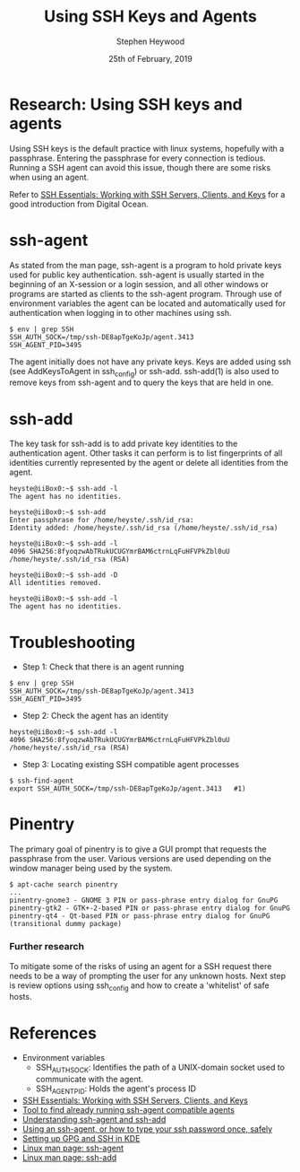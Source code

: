 #+TITLE: Using SSH Keys and Agents
#+AUTHOR: Stephen Heywood
#+EMAIL: stephen@ii.coop
#+CREATOR: ii.coop
#+DATE: 25th of February, 2019
#+STARTUP: showeverything

* Research: Using SSH keys and agents

Using SSH keys is the default practice with linux systems, hopefully with a passphrase. Entering the passphrase for every connection is tedious.
Running a SSH agent can avoid this issue, though there are some risks when using an agent.

Refer to [[https://www.digitalocean.com/community/tutorials/ssh-essentials-working-with-ssh-servers-clients-and-keys][SSH Essentials: Working with SSH Servers, Clients, and Keys]] for a good introduction from Digital Ocean.


* ssh-agent

As stated from the man page, ssh-agent is a program to hold private keys used for public key authentication. 
ssh-agent is usually started in the beginning of an X-session or a login session, and all other windows or programs are started as clients to the ssh-agent program. 
Through use of environment variables the agent can be located and automatically used for authentication when logging in to other machines using ssh.

#+BEGIN_SRC shell :eval no
$ env | grep SSH
SSH_AUTH_SOCK=/tmp/ssh-DE8apTgeKoJp/agent.3413
SSH_AGENT_PID=3495
#+END_SRC

The agent initially does not have any private keys. Keys are added using ssh (see AddKeysToAgent in ssh_config) or ssh-add.
ssh-add(1) is also used to remove keys from ssh-agent and to query the keys that are held in one.


* ssh-add

The key task for ssh-add is to add private key identities to the authentication agent. 
Other tasks it can perform is to list fingerprints of all identities currently represented by the agent or delete all identities from the agent.

#+BEGIN_SRC shell :eval no
heyste@iiBox0:~$ ssh-add -l
The agent has no identities.

heyste@iiBox0:~$ ssh-add 
Enter passphrase for /home/heyste/.ssh/id_rsa: 
Identity added: /home/heyste/.ssh/id_rsa (/home/heyste/.ssh/id_rsa)

heyste@iiBox0:~$ ssh-add -l
4096 SHA256:8fyoqzwAbTRukUCUGYmrBAM6ctrnLqFuHFVPkZbl0uU /home/heyste/.ssh/id_rsa (RSA)

heyste@iiBox0:~$ ssh-add -D
All identities removed.

heyste@iiBox0:~$ ssh-add -l
The agent has no identities.
#+END_SRC


* Troubleshooting

- Step 1: Check that there is an agent running

#+BEGIN_SRC shell :eval no
$ env | grep SSH
SSH_AUTH_SOCK=/tmp/ssh-DE8apTgeKoJp/agent.3413
SSH_AGENT_PID=3495
#+END_SRC

- Step 2: Check the agent has an identity 

#+BEGIN_SRC shell :eval no
heyste@iiBox0:~$ ssh-add -l
4096 SHA256:8fyoqzwAbTRukUCUGYmrBAM6ctrnLqFuHFVPkZbl0uU /home/heyste/.ssh/id_rsa (RSA)
#+END_SRC

- Step 3: Locating existing SSH compatible agent processes 

#+BEGIN_SRC shell :eval no
$ ssh-find-agent 
export SSH_AUTH_SOCK=/tmp/ssh-DE8apTgeKoJp/agent.3413 	#1)
#+END_SRC


* Pinentry

The primary goal of pinentry is to give a GUI prompt that requests the passphrase from the user.
Various versions are used depending on the window manager being used by the system.

#+BEGIN_SRC shell :eval no
$ apt-cache search pinentry
...
pinentry-gnome3 - GNOME 3 PIN or pass-phrase entry dialog for GnuPG
pinentry-gtk2 - GTK+-2-based PIN or pass-phrase entry dialog for GnuPG
pinentry-qt4 - Qt-based PIN or pass-phrase entry dialog for GnuPG (transitional dummy package)
#+END_SRC

*** Further research

To mitigate some of the risks of using an agent for a SSH request there needs to be a way of prompting the user for any unknown hosts.
Next step is review options using ssh_config and how to create a 'whitelist' of safe hosts.


* References

- Environment variables
  - SSH_AUTH_SOCK: Identifies the path of a UNIX-domain socket used to communicate with the agent.
  - SSH_AGENT_PID: Holds the agent's process ID

- [[https://www.digitalocean.com/community/tutorials/ssh-essentials-working-with-ssh-servers-clients-and-keys][SSH Essentials: Working with SSH Servers, Clients, and Keys]]
- [[https://github.com/wwalker/ssh-find-agent][Tool to find already running ssh-agent compatible agents]]
- [[http://rabexc.org/posts/using-ssh-agent][Understanding ssh-agent and ssh-add]]
- [[http://rabexc.org/posts/using-ssh-agent][Using an ssh-agent, or how to type your ssh password once, safely]]
- [[https://ebzzry.io/en/gsk/][Setting up GPG and SSH in KDE]]
- [[https://linux.die.net/man/1/ssh-agent][Linux man page: ssh-agent]]
- [[https://linux.die.net/man/1/ssh-add][Linux man page: ssh-add]]

